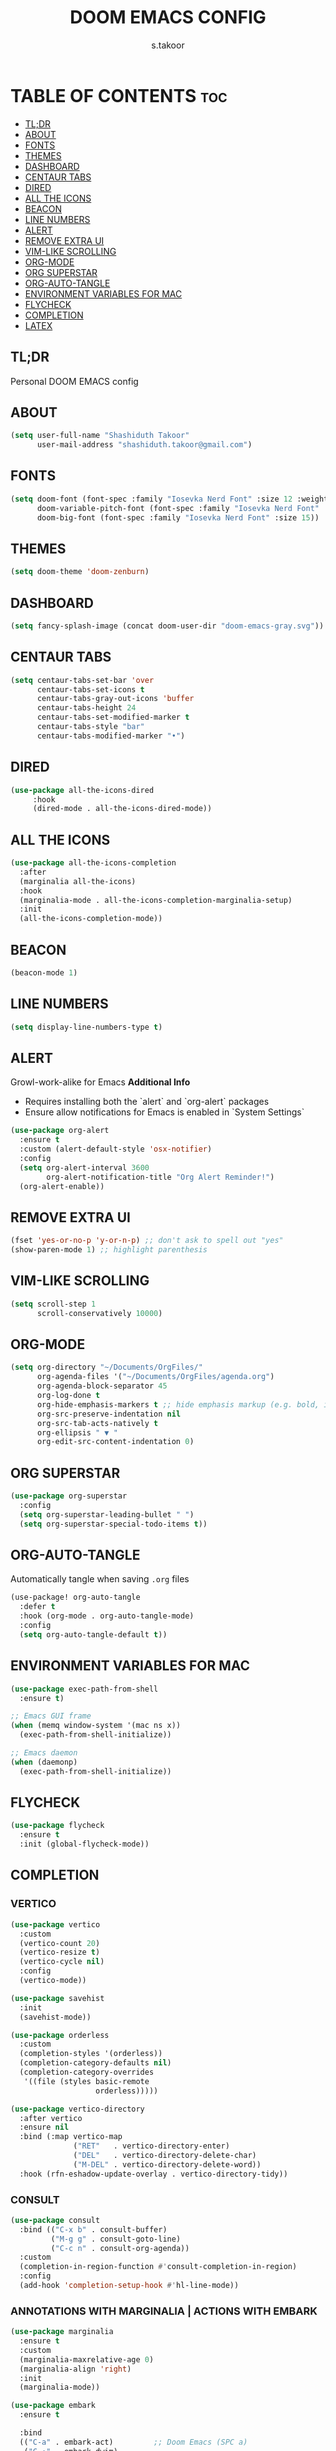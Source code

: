 
#+TITLE: DOOM EMACS CONFIG
#+DESCRIPTION: Configuration file for Doom Emacs
#+AUTHOR: s.takoor
#+PROPERTY: header-args :tangle config.el
#+auto_tangle: t
#+STARTUP: showeverything

* TABLE OF CONTENTS :toc:
  - [[#tldr][TL;DR]]
  - [[#about][ABOUT]]
  - [[#fonts][FONTS]]
  - [[#themes][THEMES]]
  - [[#dashboard][DASHBOARD]]
  - [[#centaur-tabs][CENTAUR TABS]]
  - [[#dired][DIRED]]
  - [[#all-the-icons][ALL THE ICONS]]
  - [[#beacon][BEACON]]
  - [[#line-numbers][LINE NUMBERS]]
  - [[#alert][ALERT]]
  - [[#remove-extra-ui][REMOVE EXTRA UI]]
  - [[#vim-like-scrolling][VIM-LIKE SCROLLING]]
  - [[#org-mode][ORG-MODE]]
  - [[#org-superstar][ORG SUPERSTAR]]
  - [[#org-auto-tangle][ORG-AUTO-TANGLE]]
  - [[#environment-variables-for-mac][ENVIRONMENT VARIABLES FOR MAC]]
  - [[#flycheck][FLYCHECK]]
  - [[#completion][COMPLETION]]
  - [[#latex][LATEX]]

** TL;DR
Personal DOOM EMACS config

** ABOUT
#+begin_src emacs-lisp
(setq user-full-name "Shashiduth Takoor"
      user-mail-address "shashiduth.takoor@gmail.com")
#+end_src

** FONTS
#+begin_src emacs-lisp
(setq doom-font (font-spec :family "Iosevka Nerd Font" :size 12 :weight 'semi-light)
      doom-variable-pitch-font (font-spec :family "Iosevka Nerd Font" :size 12)
      doom-big-font (font-spec :family "Iosevka Nerd Font" :size 15))
#+end_src

** THEMES
#+begin_src emacs-lisp
(setq doom-theme 'doom-zenburn)
#+end_src

** DASHBOARD
#+begin_src emacs-lisp
(setq fancy-splash-image (concat doom-user-dir "doom-emacs-gray.svg"))
#+end_src

** CENTAUR TABS
#+begin_src emacs-lisp
(setq centaur-tabs-set-bar 'over
      centaur-tabs-set-icons t
      centaur-tabs-gray-out-icons 'buffer
      centaur-tabs-height 24
      centaur-tabs-set-modified-marker t
      centaur-tabs-style "bar"
      centaur-tabs-modified-marker "•")
#+end_src

** DIRED
#+begin_src emacs-lisp
(use-package all-the-icons-dired
     :hook
     (dired-mode . all-the-icons-dired-mode))
#+end_src

** ALL THE ICONS
#+begin_src emacs-lisp
(use-package all-the-icons-completion
  :after
  (marginalia all-the-icons)
  :hook
  (marginalia-mode . all-the-icons-completion-marginalia-setup)
  :init
  (all-the-icons-completion-mode))
#+end_src

** BEACON
#+begin_src emacs-lisp
(beacon-mode 1)
#+end_src

** LINE NUMBERS
#+begin_src emacs-lisp
(setq display-line-numbers-type t)
#+end_src

** ALERT
Growl-work-alike for Emacs
*Additional Info*
+ Requires installing both the `alert` and `org-alert` packages
+ Ensure allow notifications for Emacs is enabled in `System Settings`
#+begin_src emacs-lisp
(use-package org-alert
  :ensure t
  :custom (alert-default-style 'osx-notifier)
  :config
  (setq org-alert-interval 3600
        org-alert-notification-title "Org Alert Reminder!")
  (org-alert-enable))
#+end_src

** REMOVE EXTRA UI
#+begin_src emacs-lisp
(fset 'yes-or-no-p 'y-or-n-p) ;; don't ask to spell out "yes"
(show-paren-mode 1) ;; highlight parenthesis
#+end_src

** VIM-LIKE SCROLLING
#+begin_src emacs-lisp
(setq scroll-step 1
      scroll-conservatively 10000)
#+end_src

** ORG-MODE
#+begin_src emacs-lisp
(setq org-directory "~/Documents/OrgFiles/"
      org-agenda-files '("~/Documents/OrgFiles/agenda.org")
      org-agenda-block-separator 45
      org-log-done t
      org-hide-emphasis-markers t ;; hide emphasis markup (e.g. bold, italics, etc.)
      org-src-preserve-indentation nil
      org-src-tab-acts-natively t
      org-ellipsis " ▼ "
      org-edit-src-content-indentation 0)
#+end_src

** ORG SUPERSTAR
#+begin_src emacs-lisp
(use-package org-superstar
  :config
  (setq org-superstar-leading-bullet " ")
  (setq org-superstar-special-todo-items t))
#+end_src

** ORG-AUTO-TANGLE
Automatically tangle when saving ~.org~ files
#+begin_src emacs-lisp
(use-package! org-auto-tangle
  :defer t
  :hook (org-mode . org-auto-tangle-mode)
  :config
  (setq org-auto-tangle-default t))
#+end_src

** ENVIRONMENT VARIABLES FOR MAC
#+begin_src emacs-lisp
(use-package exec-path-from-shell
  :ensure t)

;; Emacs GUI frame
(when (memq window-system '(mac ns x))
  (exec-path-from-shell-initialize))

;; Emacs daemon
(when (daemonp)
  (exec-path-from-shell-initialize))
#+end_src

** FLYCHECK
#+begin_src emacs-lisp
(use-package flycheck
  :ensure t
  :init (global-flycheck-mode))
#+end_src

** COMPLETION
*** VERTICO
#+begin_src emacs-lisp
(use-package vertico
  :custom
  (vertico-count 20)
  (vertico-resize t)
  (vertico-cycle nil)
  :config
  (vertico-mode))

(use-package savehist
  :init
  (savehist-mode))

(use-package orderless
  :custom
  (completion-styles '(orderless))
  (completion-category-defaults nil)
  (completion-category-overrides
   '((file (styles basic-remote
                   orderless)))))

(use-package vertico-directory
  :after vertico
  :ensure nil
  :bind (:map vertico-map
              ("RET"   . vertico-directory-enter)
              ("DEL"   . vertico-directory-delete-char)
              ("M-DEL" . vertico-directory-delete-word))
  :hook (rfn-eshadow-update-overlay . vertico-directory-tidy))
#+end_src

*** CONSULT
#+begin_src emacs-lisp
(use-package consult
  :bind (("C-x b" . consult-buffer)
         ("M-g g" . consult-goto-line)
         ("C-c n" . consult-org-agenda))
  :custom
  (completion-in-region-function #'consult-completion-in-region)
  :config
  (add-hook 'completion-setup-hook #'hl-line-mode))
#+end_src

*** ANNOTATIONS WITH MARGINALIA | ACTIONS WITH EMBARK
#+begin_src emacs-lisp
(use-package marginalia
  :ensure t
  :custom
  (marginalia-maxrelative-age 0)
  (marginalia-align 'right)
  :init
  (marginalia-mode))

(use-package embark
  :ensure t

  :bind
  (("C-a" . embark-act)         ;; Doom Emacs (SPC a)
   ("C-;" . embark-dwim)
   ("C-h B" . embark-bindings)) ;; alternative for `describe-bindings' Doom Emacs (SPC h b)

  :init

  ;; Optionally replace the key help with a completing-read interface
  (setq prefix-help-command #'embark-prefix-help-command)

  :config

  ;; Hide the mode line of the Embark live/completions buffers
  (add-to-list 'display-buffer-alist
               '("\\`\\*Embark Collect \\(Live\\|Completions\\)\\*"
                 nil
                 (window-parameters (mode-line-format . none)))))

;; Consult users will also want the embark-consult package.
(use-package embark-consult
  :ensure t ; only need to install it, embark loads it after consult if found
  :hook
  (embark-collect-mode . consult-preview-at-point-mode))
#+end_src

*** CORFU
#+begin_src emacs-lisp
(use-package corfu
  :custom
  (corfu-cycle t)
  (corfu-auto t)
  (corfu-quit-no-match 'separator)
  :init
  (global-corfu-mode))

(use-package emacs
  :init
  (setq completion-cycle-threshold 3)
  (setq tab-always-indent 'complete))
#+end_src

*** KIND-ICON
#+begin_src emacs-lisp
(use-package kind-icon
  :ensure t
  :after corfu
  :custom
  (kind-icon-default-face 'corfu-default)
  :config
  (add-to-list 'corfu-margin-formatters #'kind-icon-margin-formatter))
#+end_src

*** CAPE
#+begin_src emacs-lisp
(use-package cape
  :init
  (add-to-list 'completion-at-point-functions #'cape-dabbrev)
  (add-to-list 'completion-at-point-functions #'cape-file))
#+end_src

*** LSP-MODE
#+begin_src emacs-lisp
(use-package lsp-mode
  :custom
  (lsp-completion-provider :none)    ;; corfu is used

  :init
  (defun my/orderless-dispatch-flex-first (_pattern index _total)
    (and (eq index 0) 'orderless-flex))

  (defun my/lsp-mode-setup-completion ()
    (setf (alist-get 'styles
                     (alist-get 'lsp-capf completion-category-defaults))
          '(orderless)))

  (add-hook 'orderless-style-dispatchers #'my/orderless-dispatch-flex-first nil 'local)

  (setq-local completion-at-point-functions (list (cape-capf-buster #'lsp-completion-at-point)))

  :hook
  (lsp-completion-mode . my/lsp-mode-setup-completion))

;; LSP for solidity
(require 'solidity-mode)
#+end_src

** LATEX
#+begin_src emacs-lisp
(require 'ox-latex)

(with-eval-after-load 'ox-latex
  (setq org-latex-pdf-process '("latexmk -xelatex -quiet -shell-escape -f %f"))
  (add-to-list 'org-latex-classes
               '("custom-latex"
                 "\\documentclass{report}
[NO-DEFAULT-PACKAGES]
[PACKAGES]
[EXTRA]"
                 ("\\chapter{%s}" . "\\chapter*{%s}")
                 ("\\section{%s}" . "\\section*{%s}")
                 ("\\subsection{%s}" . "\\subsection*{%s}")
                 ("\\subsubsection{%s}" . "\\subsubsection*{%s}")
                 ("\\paragraph{%s}" . "\\paragraph*{%s}")
                 ("\\subparagraph{%$}" . "\\subparagraph*{%s}"))))

(with-eval-after-load 'ox-latex
  (setq org-latex-pdf-process '("latexmk -xelatex -quiet -shell-escape -f %f"))
  (add-to-list 'org-latex-classes
               '("custom-article"
                 "\\documentclass{article}
[NO-DEFAULT-PACKAGES]
[PACKAGES]
[EXTRA]"
                 ("\\section{%s}" . "\\section*{%s}")
                 ("\\subsection{%s}" . "\\subsection*{%s}")
                 ("\\paragraph{%s}" . "\\paragraph*{%s}")
                 ("\\subparagraph{%$}" . "\\subparagraph*{%s}"))))

(setq org-latex-inputenc-alist '(("utf8" . "utf8x")))

;; Latex Table Caption
(setq org-latex-caption-above nil)

;; Pagebreak for table of contents
(setq org-latex-toc-command "\\tableofcontents\n\\pagebreak\n\n")

;; Source Code Blocks
(setq org-latex-listings 'minted
      org-latex-packages-alist '(("" "minted"))
      org-latex-minted-options '(("breaklines" "true")
                                 ("breakanywhere" "true")
                                 ("mathescape")
                                 ("frame" "lines")))
#+end_src
